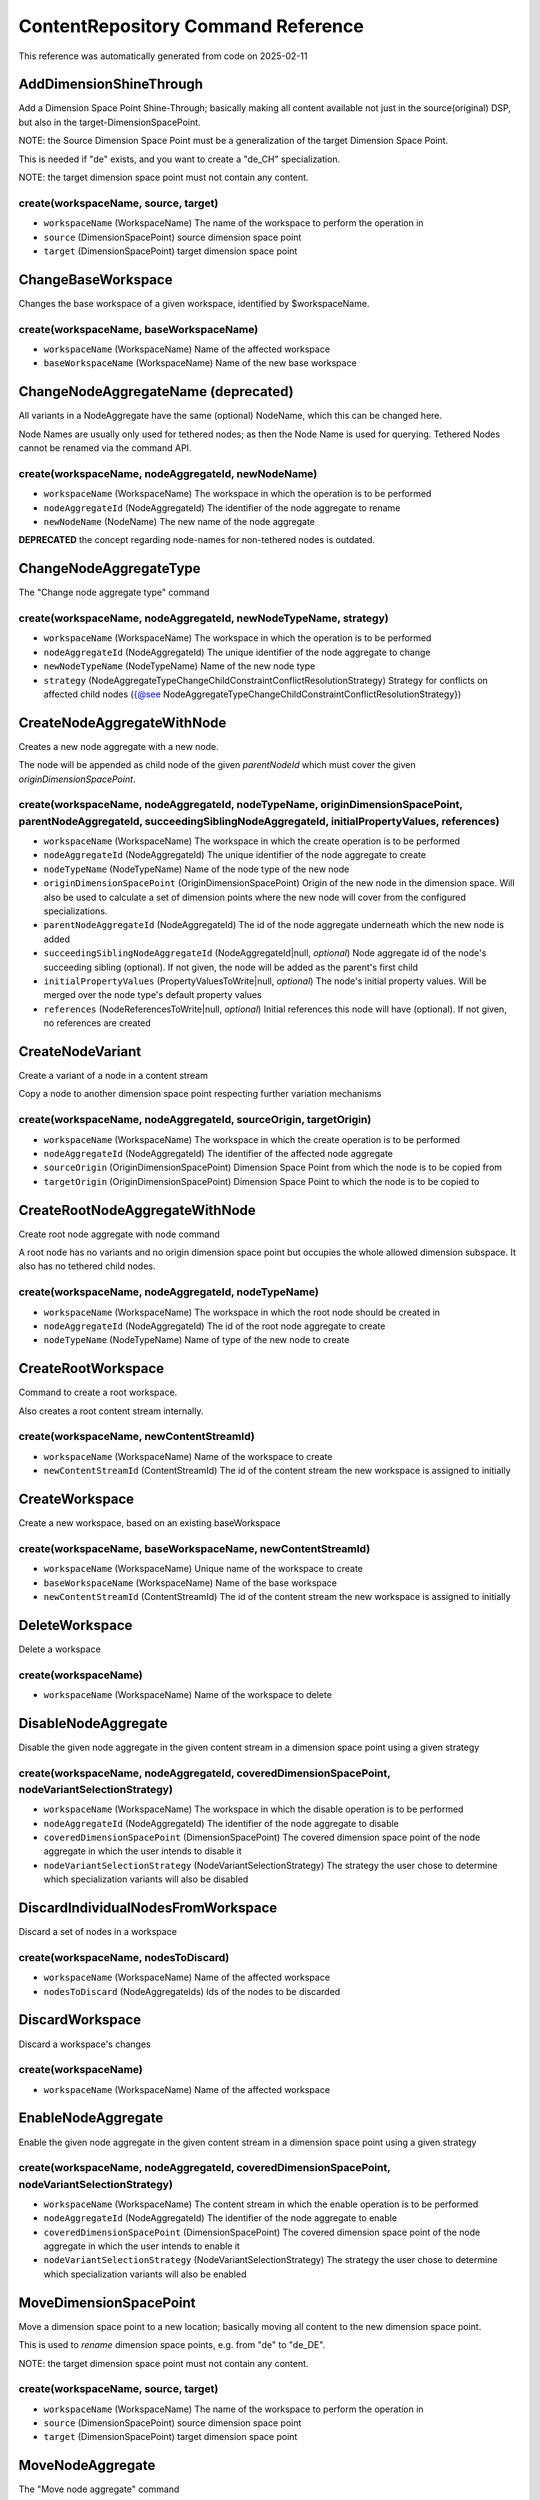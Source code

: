 .. _`ContentRepository Command Reference`:

ContentRepository Command Reference
===================================

This reference was automatically generated from code on 2025-02-11


.. _`ContentRepository Command Reference: AddDimensionShineThrough`:

AddDimensionShineThrough
------------------------

Add a Dimension Space Point Shine-Through;
basically making all content available not just in the source(original) DSP,
but also in the target-DimensionSpacePoint.

NOTE: the Source Dimension Space Point must be a generalization of the target Dimension Space Point.

This is needed if "de" exists, and you want to create a "de_CH" specialization.

NOTE: the target dimension space point must not contain any content.

create(workspaceName, source, target)
^^^^^^^^^^^^^^^^^^^^^^^^^^^^^^^^^^^^^

* ``workspaceName`` (WorkspaceName) The name of the workspace to perform the operation in
* ``source`` (DimensionSpacePoint) source dimension space point
* ``target`` (DimensionSpacePoint) target dimension space point




.. _`ContentRepository Command Reference: ChangeBaseWorkspace`:

ChangeBaseWorkspace
-------------------

Changes the base workspace of a given workspace, identified by $workspaceName.

create(workspaceName, baseWorkspaceName)
^^^^^^^^^^^^^^^^^^^^^^^^^^^^^^^^^^^^^^^^

* ``workspaceName`` (WorkspaceName) Name of the affected workspace
* ``baseWorkspaceName`` (WorkspaceName) Name of the new base workspace




.. _`ContentRepository Command Reference: ChangeNodeAggregateName`:

ChangeNodeAggregateName (deprecated)
------------------------------------

All variants in a NodeAggregate have the same (optional) NodeName, which this can be changed here.

Node Names are usually only used for tethered nodes; as then the Node Name is used for querying.
Tethered Nodes cannot be renamed via the command API.

create(workspaceName, nodeAggregateId, newNodeName)
^^^^^^^^^^^^^^^^^^^^^^^^^^^^^^^^^^^^^^^^^^^^^^^^^^^

* ``workspaceName`` (WorkspaceName) The workspace in which the operation is to be performed
* ``nodeAggregateId`` (NodeAggregateId) The identifier of the node aggregate to rename
* ``newNodeName`` (NodeName) The new name of the node aggregate


**DEPRECATED** the concept regarding node-names for non-tethered nodes is outdated.




.. _`ContentRepository Command Reference: ChangeNodeAggregateType`:

ChangeNodeAggregateType
-----------------------

The "Change node aggregate type" command

create(workspaceName, nodeAggregateId, newNodeTypeName, strategy)
^^^^^^^^^^^^^^^^^^^^^^^^^^^^^^^^^^^^^^^^^^^^^^^^^^^^^^^^^^^^^^^^^

* ``workspaceName`` (WorkspaceName) The workspace in which the operation is to be performed
* ``nodeAggregateId`` (NodeAggregateId) The unique identifier of the node aggregate to change
* ``newNodeTypeName`` (NodeTypeName) Name of the new node type
* ``strategy`` (NodeAggregateTypeChangeChildConstraintConflictResolutionStrategy) Strategy for conflicts on affected child nodes ({@see NodeAggregateTypeChangeChildConstraintConflictResolutionStrategy})




.. _`ContentRepository Command Reference: CreateNodeAggregateWithNode`:

CreateNodeAggregateWithNode
---------------------------

Creates a new node aggregate with a new node.

The node will be appended as child node of the given `parentNodeId` which must cover the given
`originDimensionSpacePoint`.

create(workspaceName, nodeAggregateId, nodeTypeName, originDimensionSpacePoint, parentNodeAggregateId, succeedingSiblingNodeAggregateId, initialPropertyValues, references)
^^^^^^^^^^^^^^^^^^^^^^^^^^^^^^^^^^^^^^^^^^^^^^^^^^^^^^^^^^^^^^^^^^^^^^^^^^^^^^^^^^^^^^^^^^^^^^^^^^^^^^^^^^^^^^^^^^^^^^^^^^^^^^^^^^^^^^^^^^^^^^^^^^^^^^^^^^^^^^^^^^^^^^^^^^^

* ``workspaceName`` (WorkspaceName) The workspace in which the create operation is to be performed
* ``nodeAggregateId`` (NodeAggregateId) The unique identifier of the node aggregate to create
* ``nodeTypeName`` (NodeTypeName) Name of the node type of the new node
* ``originDimensionSpacePoint`` (OriginDimensionSpacePoint) Origin of the new node in the dimension space. Will also be used to calculate a set of dimension points where the new node will cover from the configured specializations.
* ``parentNodeAggregateId`` (NodeAggregateId) The id of the node aggregate underneath which the new node is added
* ``succeedingSiblingNodeAggregateId`` (NodeAggregateId|null, *optional*) Node aggregate id of the node's succeeding sibling (optional). If not given, the node will be added as the parent's first child
* ``initialPropertyValues`` (PropertyValuesToWrite|null, *optional*) The node's initial property values. Will be merged over the node type's default property values
* ``references`` (NodeReferencesToWrite|null, *optional*) Initial references this node will have (optional). If not given, no references are created




.. _`ContentRepository Command Reference: CreateNodeVariant`:

CreateNodeVariant
-----------------

Create a variant of a node in a content stream

Copy a node to another dimension space point respecting further variation mechanisms

create(workspaceName, nodeAggregateId, sourceOrigin, targetOrigin)
^^^^^^^^^^^^^^^^^^^^^^^^^^^^^^^^^^^^^^^^^^^^^^^^^^^^^^^^^^^^^^^^^^

* ``workspaceName`` (WorkspaceName) The workspace in which the create operation is to be performed
* ``nodeAggregateId`` (NodeAggregateId) The identifier of the affected node aggregate
* ``sourceOrigin`` (OriginDimensionSpacePoint) Dimension Space Point from which the node is to be copied from
* ``targetOrigin`` (OriginDimensionSpacePoint) Dimension Space Point to which the node is to be copied to




.. _`ContentRepository Command Reference: CreateRootNodeAggregateWithNode`:

CreateRootNodeAggregateWithNode
-------------------------------

Create root node aggregate with node command

A root node has no variants and no origin dimension space point but occupies the whole allowed dimension subspace.
It also has no tethered child nodes.

create(workspaceName, nodeAggregateId, nodeTypeName)
^^^^^^^^^^^^^^^^^^^^^^^^^^^^^^^^^^^^^^^^^^^^^^^^^^^^

* ``workspaceName`` (WorkspaceName) The workspace in which the root node should be created in
* ``nodeAggregateId`` (NodeAggregateId) The id of the root node aggregate to create
* ``nodeTypeName`` (NodeTypeName) Name of type of the new node to create




.. _`ContentRepository Command Reference: CreateRootWorkspace`:

CreateRootWorkspace
-------------------

Command to create a root workspace.

Also creates a root content stream internally.

create(workspaceName, newContentStreamId)
^^^^^^^^^^^^^^^^^^^^^^^^^^^^^^^^^^^^^^^^^

* ``workspaceName`` (WorkspaceName) Name of the workspace to create
* ``newContentStreamId`` (ContentStreamId) The id of the content stream the new workspace is assigned to initially




.. _`ContentRepository Command Reference: CreateWorkspace`:

CreateWorkspace
---------------

Create a new workspace, based on an existing baseWorkspace

create(workspaceName, baseWorkspaceName, newContentStreamId)
^^^^^^^^^^^^^^^^^^^^^^^^^^^^^^^^^^^^^^^^^^^^^^^^^^^^^^^^^^^^

* ``workspaceName`` (WorkspaceName) Unique name of the workspace to create
* ``baseWorkspaceName`` (WorkspaceName) Name of the base workspace
* ``newContentStreamId`` (ContentStreamId) The id of the content stream the new workspace is assigned to initially




.. _`ContentRepository Command Reference: DeleteWorkspace`:

DeleteWorkspace
---------------

Delete a workspace

create(workspaceName)
^^^^^^^^^^^^^^^^^^^^^

* ``workspaceName`` (WorkspaceName) Name of the workspace to delete




.. _`ContentRepository Command Reference: DisableNodeAggregate`:

DisableNodeAggregate
--------------------

Disable the given node aggregate in the given content stream in a dimension space point using a given strategy

create(workspaceName, nodeAggregateId, coveredDimensionSpacePoint, nodeVariantSelectionStrategy)
^^^^^^^^^^^^^^^^^^^^^^^^^^^^^^^^^^^^^^^^^^^^^^^^^^^^^^^^^^^^^^^^^^^^^^^^^^^^^^^^^^^^^^^^^^^^^^^^

* ``workspaceName`` (WorkspaceName) The workspace in which the disable operation is to be performed
* ``nodeAggregateId`` (NodeAggregateId) The identifier of the node aggregate to disable
* ``coveredDimensionSpacePoint`` (DimensionSpacePoint) The covered dimension space point of the node aggregate in which the user intends to disable it
* ``nodeVariantSelectionStrategy`` (NodeVariantSelectionStrategy) The strategy the user chose to determine which specialization variants will also be disabled




.. _`ContentRepository Command Reference: DiscardIndividualNodesFromWorkspace`:

DiscardIndividualNodesFromWorkspace
-----------------------------------

Discard a set of nodes in a workspace

create(workspaceName, nodesToDiscard)
^^^^^^^^^^^^^^^^^^^^^^^^^^^^^^^^^^^^^

* ``workspaceName`` (WorkspaceName) Name of the affected workspace
* ``nodesToDiscard`` (NodeAggregateIds) Ids of the nodes to be discarded




.. _`ContentRepository Command Reference: DiscardWorkspace`:

DiscardWorkspace
----------------

Discard a workspace's changes

create(workspaceName)
^^^^^^^^^^^^^^^^^^^^^

* ``workspaceName`` (WorkspaceName) Name of the affected workspace




.. _`ContentRepository Command Reference: EnableNodeAggregate`:

EnableNodeAggregate
-------------------

Enable the given node aggregate in the given content stream in a dimension space point using a given strategy

create(workspaceName, nodeAggregateId, coveredDimensionSpacePoint, nodeVariantSelectionStrategy)
^^^^^^^^^^^^^^^^^^^^^^^^^^^^^^^^^^^^^^^^^^^^^^^^^^^^^^^^^^^^^^^^^^^^^^^^^^^^^^^^^^^^^^^^^^^^^^^^

* ``workspaceName`` (WorkspaceName) The content stream in which the enable operation is to be performed
* ``nodeAggregateId`` (NodeAggregateId) The identifier of the node aggregate to enable
* ``coveredDimensionSpacePoint`` (DimensionSpacePoint) The covered dimension space point of the node aggregate in which the user intends to enable it
* ``nodeVariantSelectionStrategy`` (NodeVariantSelectionStrategy) The strategy the user chose to determine which specialization variants will also be enabled




.. _`ContentRepository Command Reference: MoveDimensionSpacePoint`:

MoveDimensionSpacePoint
-----------------------

Move a dimension space point to a new location; basically moving all content to the new dimension space point.

This is used to *rename* dimension space points, e.g. from "de" to "de_DE".

NOTE: the target dimension space point must not contain any content.

create(workspaceName, source, target)
^^^^^^^^^^^^^^^^^^^^^^^^^^^^^^^^^^^^^

* ``workspaceName`` (WorkspaceName) The name of the workspace to perform the operation in
* ``source`` (DimensionSpacePoint) source dimension space point
* ``target`` (DimensionSpacePoint) target dimension space point




.. _`ContentRepository Command Reference: MoveNodeAggregate`:

MoveNodeAggregate
-----------------

The "Move node aggregate" command

In `contentStreamId`
and `dimensionSpacePoint`,
move node aggregate `nodeAggregateId`
into `newParentNodeAggregateId` (or keep the current parent)
between `newPrecedingSiblingNodeAggregateId`
and `newSucceedingSiblingNodeAggregateId` (or as last of all siblings)
using `relationDistributionStrategy`

Why can you specify **both** newPrecedingSiblingNodeAggregateId
and newSucceedingSiblingNodeAggregateId?

- it can happen that in one subgraph, only one of these match.
- See the PHPDoc of the attributes (a few lines down) for the exact behavior.

create(workspaceName, dimensionSpacePoint, nodeAggregateId, relationDistributionStrategy, newParentNodeAggregateId, newPrecedingSiblingNodeAggregateId, newSucceedingSiblingNodeAggregateId)
^^^^^^^^^^^^^^^^^^^^^^^^^^^^^^^^^^^^^^^^^^^^^^^^^^^^^^^^^^^^^^^^^^^^^^^^^^^^^^^^^^^^^^^^^^^^^^^^^^^^^^^^^^^^^^^^^^^^^^^^^^^^^^^^^^^^^^^^^^^^^^^^^^^^^^^^^^^^^^^^^^^^^^^^^^^^^^^^^^^^^^^^^^^^

* ``workspaceName`` (WorkspaceName) The workspace in which the move operation is to be performed
* ``dimensionSpacePoint`` (DimensionSpacePoint) This is one of the *covered* dimension space points of the node aggregate and not necessarily one of the occupied ones. This allows us to move virtual specializations only when using the scatter strategy
* ``nodeAggregateId`` (NodeAggregateId) The id of the node aggregate to move
* ``relationDistributionStrategy`` (RelationDistributionStrategy) The relation distribution strategy to be used ({@see RelationDistributionStrategy}).
* ``newParentNodeAggregateId`` (NodeAggregateId|null, *optional*) The id of the new parent node aggregate. If given, it enforces that all nodes in the given aggregate are moved into nodes of the parent aggregate, even if the given siblings belong to other parents. In latter case, those siblings are ignored
* ``newPrecedingSiblingNodeAggregateId`` (NodeAggregateId|null, *optional*) The id of the new preceding sibling node aggregate. If given and no successor found, it is attempted to insert the moved nodes right after nodes of this aggregate. In dimension space points this aggregate does not cover, other siblings, in order of proximity, are tried to be used instead
* ``newSucceedingSiblingNodeAggregateId`` (NodeAggregateId|null, *optional*) The id of the new succeeding sibling node aggregate. If given, it is attempted to insert the moved nodes right before nodes of this aggregate. In dimension space points this aggregate does not cover, the preceding sibling is tried to be used instead




.. _`ContentRepository Command Reference: PublishIndividualNodesFromWorkspace`:

PublishIndividualNodesFromWorkspace
-----------------------------------

Publish a set of nodes in a workspace

create(workspaceName, nodesToPublish)
^^^^^^^^^^^^^^^^^^^^^^^^^^^^^^^^^^^^^

* ``workspaceName`` (WorkspaceName) Name of the affected workspace
* ``nodesToPublish`` (NodeAggregateIds) Ids of the nodes to publish or discard




.. _`ContentRepository Command Reference: PublishWorkspace`:

PublishWorkspace
----------------

Publish a workspace

create(workspaceName)
^^^^^^^^^^^^^^^^^^^^^

* ``workspaceName`` (WorkspaceName) Name of the workspace to publish




.. _`ContentRepository Command Reference: RebaseWorkspace`:

RebaseWorkspace
---------------

Rebase a workspace

create(workspaceName)
^^^^^^^^^^^^^^^^^^^^^




.. _`ContentRepository Command Reference: RemoveNodeAggregate`:

RemoveNodeAggregate
-------------------

The "Remove node aggregate" command

create(workspaceName, nodeAggregateId, coveredDimensionSpacePoint, nodeVariantSelectionStrategy)
^^^^^^^^^^^^^^^^^^^^^^^^^^^^^^^^^^^^^^^^^^^^^^^^^^^^^^^^^^^^^^^^^^^^^^^^^^^^^^^^^^^^^^^^^^^^^^^^

* ``workspaceName`` (WorkspaceName) The workspace in which the remove operation is to be performed
* ``nodeAggregateId`` (NodeAggregateId) The identifier of the node aggregate to remove
* ``coveredDimensionSpacePoint`` (DimensionSpacePoint) One of the dimension space points covered by the node aggregate in which the user intends to remove it
* ``nodeVariantSelectionStrategy`` (NodeVariantSelectionStrategy) The strategy the user chose to determine which specialization variants will also be removed




.. _`ContentRepository Command Reference: SetNodeProperties`:

SetNodeProperties
-----------------

Add property values for a given node.

The properties will not be replaced but will be merged via the existing ones by the projection.
A null value will cause to unset a nodes' property.

The property values support arbitrary types (but must match the NodeType's property types -
this is validated in the command handler).

Internally, this object is converted into a {@see SetSerializedNodeProperties} command, which is
then processed and stored.

create(workspaceName, nodeAggregateId, originDimensionSpacePoint, propertyValues)
^^^^^^^^^^^^^^^^^^^^^^^^^^^^^^^^^^^^^^^^^^^^^^^^^^^^^^^^^^^^^^^^^^^^^^^^^^^^^^^^^

* ``workspaceName`` (WorkspaceName) The workspace in which the set properties operation is to be performed
* ``nodeAggregateId`` (NodeAggregateId) The id of the node aggregate to set the properties for
* ``originDimensionSpacePoint`` (OriginDimensionSpacePoint) The dimension space point the properties should be changed in
* ``propertyValues`` (PropertyValuesToWrite) Names and (unserialized) values of properties to set, or unset if the value is null




.. _`ContentRepository Command Reference: SetNodeReferences`:

SetNodeReferences
-----------------

Create a named reference from source to one or multiple destination nodes.

The previously set references will be replaced by this command and not merged.

Internally, this object is converted into a {@see SetSerializedNodeReferences} command, which is
then processed and stored.

create(workspaceName, sourceNodeAggregateId, sourceOriginDimensionSpacePoint, references)
^^^^^^^^^^^^^^^^^^^^^^^^^^^^^^^^^^^^^^^^^^^^^^^^^^^^^^^^^^^^^^^^^^^^^^^^^^^^^^^^^^^^^^^^^

* ``workspaceName`` (WorkspaceName) The workspace in which the create operation is to be performed
* ``sourceNodeAggregateId`` (NodeAggregateId) The identifier of the node aggregate to set references
* ``sourceOriginDimensionSpacePoint`` (OriginDimensionSpacePoint) The dimension space for which the references should be set
* ``references`` (NodeReferencesToWrite) Unserialized reference(s) to set




.. _`ContentRepository Command Reference: TagSubtree`:

TagSubtree
----------

Add a {@see SubtreeTag} to a node aggregate and its descendants

create(workspaceName, nodeAggregateId, coveredDimensionSpacePoint, nodeVariantSelectionStrategy, tag)
^^^^^^^^^^^^^^^^^^^^^^^^^^^^^^^^^^^^^^^^^^^^^^^^^^^^^^^^^^^^^^^^^^^^^^^^^^^^^^^^^^^^^^^^^^^^^^^^^^^^^

* ``workspaceName`` (WorkspaceName) The workspace in which the tagging operation is to be performed
* ``nodeAggregateId`` (NodeAggregateId) The identifier of the node aggregate to tag
* ``coveredDimensionSpacePoint`` (DimensionSpacePoint) The covered dimension space point of the node aggregate in which the user intends to tag it
* ``nodeVariantSelectionStrategy`` (NodeVariantSelectionStrategy) The strategy the user chose to determine which specialization variants will also be tagged
* ``tag`` (SubtreeTag) The tag to add to the Subtree




.. _`ContentRepository Command Reference: UntagSubtree`:

UntagSubtree
------------

Remove a {@see SubtreeTag} from a node aggregate and its descendants.

Note: This will remove the tag from the node aggregate and all inherited instances. If the same tag is added for another Subtree below this aggregate, this will still be set!

create(workspaceName, nodeAggregateId, coveredDimensionSpacePoint, nodeVariantSelectionStrategy, tag)
^^^^^^^^^^^^^^^^^^^^^^^^^^^^^^^^^^^^^^^^^^^^^^^^^^^^^^^^^^^^^^^^^^^^^^^^^^^^^^^^^^^^^^^^^^^^^^^^^^^^^

* ``workspaceName`` (WorkspaceName) The workspace in which the remove tag operation is to be performed
* ``nodeAggregateId`` (NodeAggregateId) The identifier of the node aggregate to remove the tag from
* ``coveredDimensionSpacePoint`` (DimensionSpacePoint) The covered dimension space point of the node aggregate in which the user intends to remove the tag
* ``nodeVariantSelectionStrategy`` (NodeVariantSelectionStrategy) The strategy the user chose to determine which specialization variants will also be untagged
* ``tag`` (SubtreeTag) The tag to remove from the node aggregate




.. _`ContentRepository Command Reference: UpdateRootNodeAggregateDimensions`:

UpdateRootNodeAggregateDimensions
---------------------------------

Change visibility of the root node aggregate. A root node aggregate must be visible in all
configured dimensions.

Needed when configured dimensions change.

create(workspaceName, nodeAggregateId)
^^^^^^^^^^^^^^^^^^^^^^^^^^^^^^^^^^^^^^

* ``workspaceName`` (WorkspaceName) The workspace which the dimensions should be updated in
* ``nodeAggregateId`` (NodeAggregateId) The id of the node aggregate that should be updated



